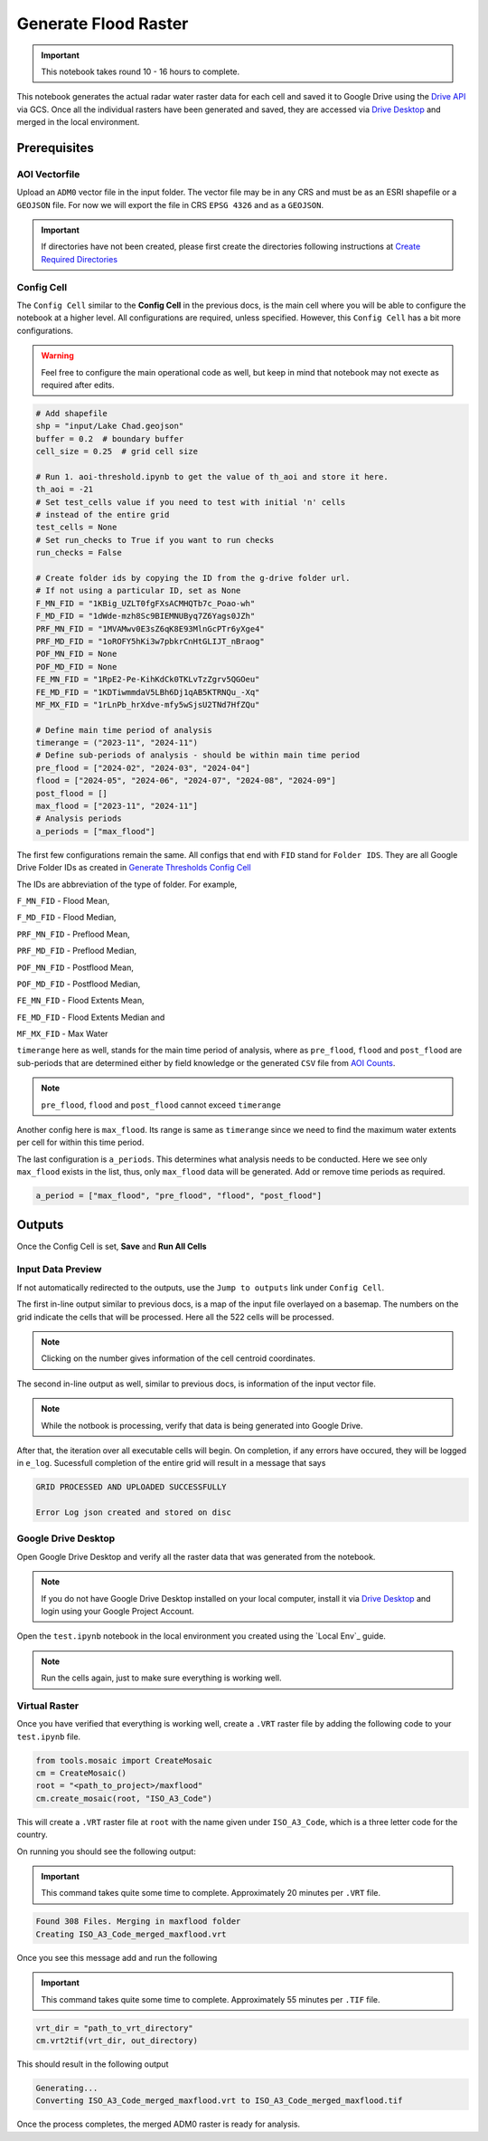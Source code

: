 Generate Flood Raster
=====================

.. important:: This notebook takes round 10 - 16 hours to complete.

This notebook generates the actual radar water raster data for each cell and saved it to Google Drive using the `Drive API`_ via GCS. Once all the individual rasters have been generated and saved, they are accessed via `Drive Desktop`_ and merged in the local environment. 

.. image:: ../_static/flood/flood-0.png 
    :align: center
    :scale: 30%

.. _Drive API: https://developers.google.com/drive/api/guides/about-sdk
.. _Drive Desktop: https://support.google.com/drive/answer/10838124?hl=en

Prerequisites
-------------

AOI Vectorfile
^^^^^^^^^^^^^^

Upload an ``ADM0`` vector file in the input folder. The vector file may be in any CRS and must be as an ESRI shapefile or a ``GEOJSON`` file. For now we will export the file in CRS ``EPSG 4326`` and as a ``GEOJSON``.

.. important:: If directories have not been created, please first create the directories following instructions at `Create Required Directories`_

.. _Create Required Directories: genthreshold.html#create-required-directories

Config Cell
^^^^^^^^^^^
The ``Config Cell`` similar to the **Config Cell** in the previous docs, is the main cell where you will be able to configure the notebook at a higher level. All configurations are required, unless specified. However, this ``Config Cell`` has a bit more configurations.

.. warning:: Feel free to configure the main operational code as well, but keep in mind that notebook may not execte as required after edits. 

.. code:: Python

    # Add shapefile
    shp = "input/Lake Chad.geojson"
    buffer = 0.2  # boundary buffer
    cell_size = 0.25  # grid cell size

    # Run 1. aoi-threshold.ipynb to get the value of th_aoi and store it here.
    th_aoi = -21
    # Set test_cells value if you need to test with initial 'n' cells 
    # instead of the entire grid
    test_cells = None
    # Set run_checks to True if you want to run checks
    run_checks = False

    # Create folder ids by copying the ID from the g-drive folder url. 
    # If not using a particular ID, set as None
    F_MN_FID = "1KBig_UZLT0fgFXsACMHQTb7c_Poao-wh"
    F_MD_FID = "1dWde-mzh8Sc9BIEMNUByq7Z6Yags0JZh"
    PRF_MN_FID = "1MVAMwv0E3sZ6qK8E93MlnGcPTr6yXge4"
    PRF_MD_FID = "1oROFY5hKi3w7pbkrCnHtGLIJT_nBraog"
    POF_MN_FID = None
    POF_MD_FID = None
    FE_MN_FID = "1RpE2-Pe-KihKdCk0TKLvTzZgrv5QGOeu"
    FE_MD_FID = "1KDTiwmmdaV5LBh6Dj1qAB5KTRNQu_-Xq"
    MF_MX_FID = "1rLnPb_hrXdve-mfy5wSjsU2TNd7HfZQu"

    # Define main time period of analysis
    timerange = ("2023-11", "2024-11")
    # Define sub-periods of analysis - should be within main time period
    pre_flood = ["2024-02", "2024-03", "2024-04"]
    flood = ["2024-05", "2024-06", "2024-07", "2024-08", "2024-09"]
    post_flood = []
    max_flood = ["2023-11", "2024-11"]
    # Analysis periods
    a_periods = ["max_flood"]

The first few configurations remain the same. All configs that end with ``FID`` stand for ``Folder IDS``. They are all Google Drive Folder IDs as created in `Generate Thresholds Config Cell`_

The IDs are abbreviation of the type of folder. For example, 

``F_MN_FID`` - Flood Mean, 

``F_MD_FID`` - Flood Median,

``PRF_MN_FID`` - Preflood Mean,

``PRF_MD_FID`` - Preflood Median,

``POF_MN_FID`` - Postflood Mean,

``POF_MD_FID`` - Postflood Median,

``FE_MN_FID`` - Flood Extents Mean,

``FE_MD_FID`` - Flood Extents Median and 

``MF_MX_FID`` - Max Water

``timerange`` here as well, stands for the main time period of analysis, where as ``pre_flood``, ``flood`` and ``post_flood`` are sub-periods that are determined either by field knowledge or the generated ``CSV`` file from `AOI Counts`_.

.. note:: ``pre_flood``, ``flood`` and ``post_flood`` cannot exceed ``timerange``

Another config here is ``max_flood``. Its range is same as ``timerange`` since we need to find the maximum water extents per cell for within this time period.

The last configuration is ``a_periods``. This determines what analysis needs to be conducted. Here we see only ``max_flood`` exists in the list, thus, only ``max_flood`` data will be generated. Add or remove time periods as required.

.. code:: 

    a_period = ["max_flood", "pre_flood", "flood", "post_flood"]


.. _Generate Thresholds Config Cell: genthreshold.html#config-cell
.. _AOI Counts: genaoicounts.html#water-count-csv

Outputs
-------

Once the Config Cell is set, **Save** and **Run All Cells** 

.. image:: ../_static/th/th-5.png
    :align: center

Input Data Preview
^^^^^^^^^^^^^^^^^^

If not automatically redirected to the outputs, use the ``Jump to outputs`` link under ``Config Cell``.

.. image:: ../_static/flood/flood-1.png
    :align: center

The first in-line output similar to previous docs, is a map of the input file overlayed on a basemap. The numbers on the grid indicate the cells that will be processed. Here all the 522 cells will be processed.

.. note:: Clicking on the number gives information of the cell centroid coordinates.

.. image:: ../_static/flood/flood-3.png
    :align: center

The second in-line output as well, similar to previous docs, is information of the input vector file.

.. image:: ../_static/flood/flood-4.png
    :align: center

.. note:: While the notbook is processing, verify that data is being generated into Google Drive.

After that, the iteration over all executable cells will begin. On completion, if any errors have occured, they will be logged in ``e_log``. Sucessfull completion of the entire grid will result in a message that says 

.. code:: Python

    GRID PROCESSED AND UPLOADED SUCCESSFULLY

    Error Log json created and stored on disc    

Google Drive Desktop
^^^^^^^^^^^^^^^^^^^^

Open Google Drive Desktop and verify all the raster data that was generated from the notebook. 

.. note:: If you do not have Google Drive Desktop installed on your local computer, install it via `Drive Desktop`_ and login using your Google Project Account.

.. image:: ../_static/flood/flood-5.png
    :align: center

Open the ``test.ipynb`` notebook in the local environment you created using the `Local Env`_ guide.

.. _Local Env:setup/local.html#test-functions

.. note:: Run the cells again, just to make sure everything is working well. 

.. image:: ../_static/lc/lc-17.png
    :align: center

Virtual Raster
^^^^^^^^^^^^^^

Once you have verified that everything is working well, create a ``.VRT`` raster file by adding the following code to your ``test.ipynb`` file.

.. code:: Python

    from tools.mosaic import CreateMosaic
    cm = CreateMosaic()
    root = "<path_to_project>/maxflood"
    cm.create_mosaic(root, "ISO_A3_Code")

This will create a ``.VRT`` raster file at ``root`` with the name given under ``ISO_A3_Code``, which is a three letter code for the country.

On running you should see the following output:

.. important:: This command takes quite some time to complete. Approximately 20 minutes per ``.VRT`` file.

.. code:: Python

    Found 308 Files. Merging in maxflood folder
    Creating ISO_A3_Code_merged_maxflood.vrt

Once you see this message add and run the following

.. important:: This command takes quite some time to complete. Approximately 55 minutes per ``.TIF`` file.

.. code:: 

    vrt_dir = "path_to_vrt_directory"
    cm.vrt2tif(vrt_dir, out_directory)

This should result in the following output

.. code:: 

    Generating...
    Converting ISO_A3_Code_merged_maxflood.vrt to ISO_A3_Code_merged_maxflood.tif

Once the process completes, the merged ADM0 raster is ready for analysis.